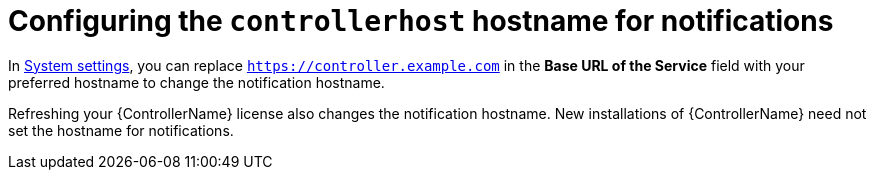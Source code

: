 [id="ref-controller-configure-host-name-notifications"]

= Configuring the `controllerhost` hostname for notifications

In xref:controller-configure-system[System settings], you can replace `https://controller.example.com` in the *Base URL of the Service* field with your preferred hostname to change the notification hostname.

//image:configure-controller-system-misc-baseurl.png[Edit base URL]

Refreshing your {ControllerName} license also changes the notification hostname. 
New installations of {ControllerName} need not set the hostname for notifications.